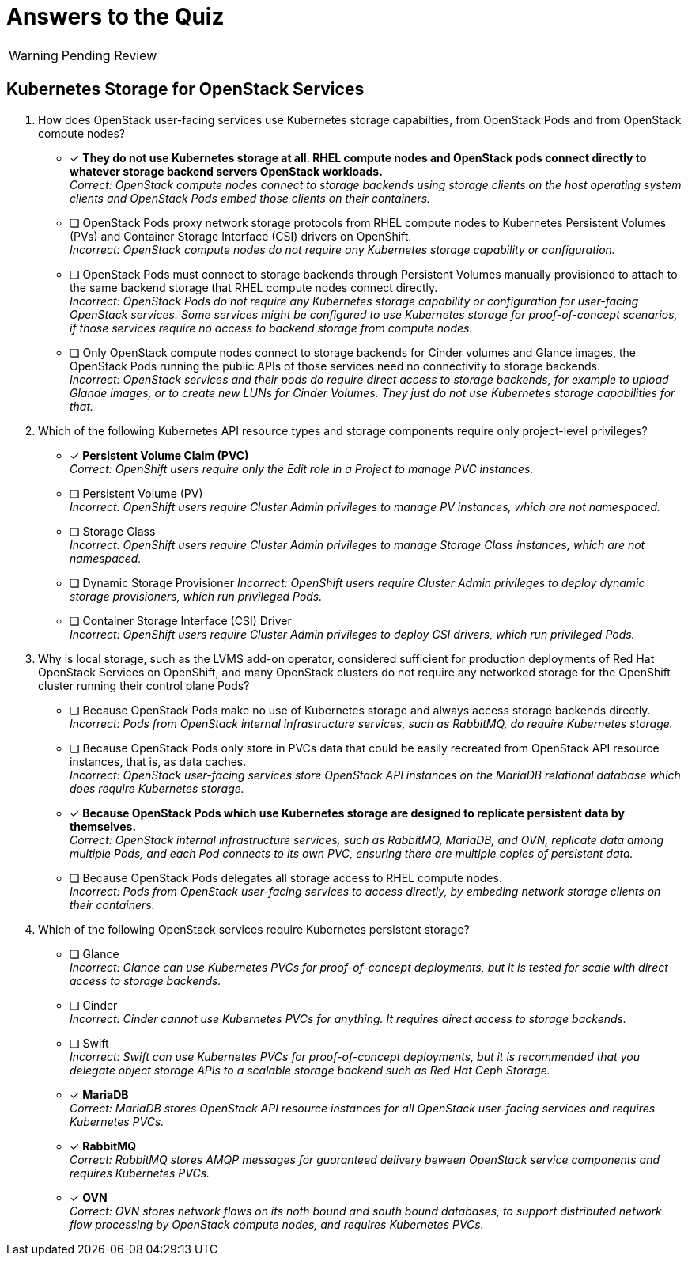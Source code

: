 :time_estimate: 1

= Answers to the Quiz

WARNING: Pending Review

== Kubernetes Storage for OpenStack Services

1. How does OpenStack user-facing services use Kubernetes storage capabilties, from OpenStack Pods and from OpenStack compute nodes?

* [x] *They do not use Kubernetes storage at all. RHEL compute nodes and OpenStack pods connect directly to whatever storage backend servers OpenStack workloads.* +
_Correct: OpenStack compute nodes connect to storage backends using storage clients on the host operating system clients and OpenStack Pods embed those clients on their containers._

* [ ] OpenStack Pods proxy network storage protocols from RHEL compute nodes to Kubernetes Persistent Volumes (PVs) and Container Storage Interface (CSI) drivers on OpenShift. +
_Incorrect: OpenStack compute nodes do not require any Kubernetes storage capability or configuration._

* [ ] OpenStack Pods must connect to storage backends through Persistent Volumes manually provisioned to attach to the same backend storage that RHEL compute nodes connect directly. +
_Incorrect: OpenStack Pods do not require any Kubernetes storage capability or configuration for user-facing OpenStack services. Some services might be configured to use Kubernetes storage for proof-of-concept scenarios, if those services require no access to backend storage from compute nodes._

* [ ] Only OpenStack compute nodes connect to storage backends for Cinder volumes and Glance images, the OpenStack Pods running the public APIs of those services need no connectivity to storage backends. +
_Incorrect: OpenStack services and their pods do require direct access to storage backends, for example to upload Glande images, or to create new LUNs for Cinder Volumes. They just do not use Kubernetes storage capabilities for that._

2. Which of the following Kubernetes API resource types and storage components require only project-level privileges?

* [x] *Persistent Volume Claim (PVC)* +
_Correct: OpenShift users require only the Edit role in a Project to manage PVC instances._

* [ ] Persistent Volume (PV) +
_Incorrect: OpenShift users require Cluster Admin privileges to manage PV instances, which are not  namespaced._

* [ ] Storage Class +
_Incorrect: OpenShift users require Cluster Admin privileges to manage Storage Class instances, which are not namespaced._

* [ ] Dynamic Storage Provisioner
_Incorrect: OpenShift users require Cluster Admin privileges to deploy dynamic storage provisioners, which run privileged Pods._

* [ ] Container Storage Interface (CSI) Driver +
_Incorrect: OpenShift users require Cluster Admin privileges to deploy CSI drivers, which run privileged Pods._

3. Why is local storage, such as the LVMS add-on operator, considered sufficient for production deployments of Red Hat OpenStack Services on OpenShift, and many OpenStack clusters do not require any networked storage for the OpenShift cluster running their control plane Pods?

* [ ] Because OpenStack Pods make no use of Kubernetes storage and always access storage backends directly. +
_Incorrect: Pods from OpenStack internal infrastructure services, such as RabbitMQ, do require Kubernetes storage._

* [ ] Because OpenStack Pods only store in PVCs data that could be easily recreated from OpenStack API resource instances, that is, as data caches. +
_Incorrect: OpenStack user-facing services store OpenStack API instances on the MariaDB relational database which does require Kubernetes storage._

* [x] *Because OpenStack Pods which use Kubernetes storage are designed to replicate persistent data by themselves.* +
_Correct: OpenStack internal infrastructure services, such as RabbitMQ, MariaDB, and OVN, replicate data among multiple Pods, and each Pod connects to its own PVC, ensuring there are multiple copies of persistent data._

* [ ] Because OpenStack Pods delegates all storage access to RHEL compute nodes. +
_Incorrect: Pods from OpenStack user-facing services to access directly, by embeding network storage clients on their containers._

4. Which of the following OpenStack services require Kubernetes persistent storage?

* [ ] Glance +
_Incorrect: Glance can use Kubernetes PVCs for proof-of-concept deployments, but it is tested for scale with direct access to storage backends._

* [ ] Cinder +
_Incorrect: Cinder cannot use Kubernetes PVCs for anything. It requires direct access to storage backends._

* [ ] Swift +
_Incorrect: Swift can use Kubernetes PVCs for proof-of-concept deployments, but it is recommended that you delegate object storage APIs to a scalable storage backend such as Red Hat Ceph Storage._

* [x] *MariaDB* +
_Correct: MariaDB stores OpenStack API resource instances for all OpenStack user-facing services and requires Kubernetes PVCs._

* [x] *RabbitMQ* +
_Correct: RabbitMQ stores AMQP messages for guaranteed delivery beween OpenStack service components and requires Kubernetes PVCs._

* [x] *OVN* +
_Correct: OVN stores network flows on its noth bound and south bound databases, to support distributed network flow processing by OpenStack compute nodes, and requires Kubernetes PVCs._

